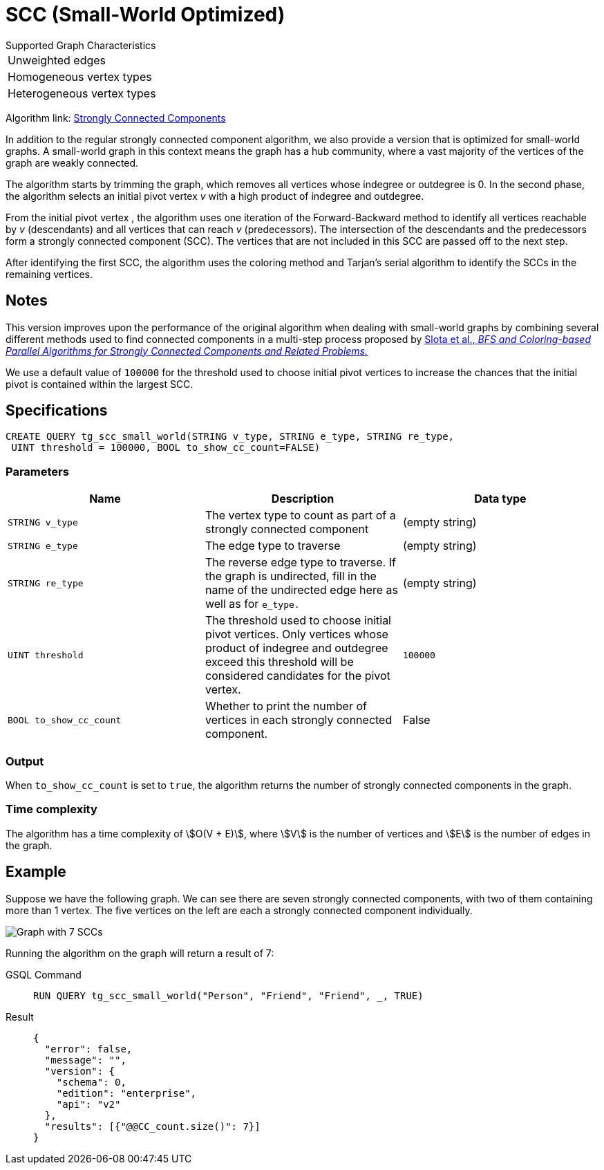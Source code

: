 = SCC (Small-World Optimized)
:experimental:

.Supported Graph Characteristics
****
[cols='1']
|===
^|Unweighted edges
^|Homogeneous vertex types
^|Heterogeneous vertex types
|===

Algorithm link: link:https://github.com/tigergraph/gsql-graph-algorithms/tree/master/algorithms/Community/connected_components/strongly_connected_components[Strongly Connected Components]

****


In addition to the regular strongly connected component algorithm, we also provide a version that is optimized for small-world graphs.
A small-world graph in this context means the graph has a hub community, where a vast majority of the vertices of the graph are weakly connected.

The algorithm starts by trimming the graph, which removes all vertices whose indegree or outdegree is 0.
In the second phase, the algorithm selects an initial pivot vertex _v_ with a high product of indegree and outdegree.

From the initial pivot vertex , the algorithm uses one iteration of the Forward-Backward method to identify all vertices reachable by _v_ (descendants) and all vertices that can reach
_v_ (predecessors).
The intersection of the descendants and the predecessors form a strongly connected component (SCC). The vertices that are not included in this SCC are passed off to the next step.

After identifying the first SCC, the algorithm uses the coloring method and Tarjan's serial algorithm to identify the SCCs in the remaining vertices.

== Notes

This version improves upon the performance of the original algorithm when dealing with small-world graphs by combining several different methods used to find connected components in a multi-step process proposed by
https://www.osti.gov/servlets/purl/1115145[ Slota et al., _BFS and Coloring-based Parallel Algorithms for Strongly
Connected Components and Related Problems._]

We use a default value of `100000` for the threshold used to choose initial pivot vertices to increase the chances that the initial pivot is contained within the largest SCC.


== Specifications
....
CREATE QUERY tg_scc_small_world(STRING v_type, STRING e_type, STRING re_type,
 UINT threshold = 100000, BOOL to_show_cc_count=FALSE)
....

=== Parameters

[cols=",,",options="header",]
|===
|Name |Description |Data type
|`STRING v_type` |The vertex type to count as part of a strongly connected
component | (empty string)

|`STRING e_type` |The edge type to traverse | (empty string)

|`STRING re_type` |The reverse edge type to traverse. If the graph is
undirected, fill in the name of the undirected edge here as well as for
`+e_type.+` | (empty string)

|`UINT threshold` |The threshold used to choose initial pivot vertices.
Only vertices whose product of indegree and outdegree exceed this
threshold will be considered candidates for the pivot vertex.
|`100000`

|`BOOL to_show_cc_count` |Whether to print the number of vertices in each strongly connected component. | False
|===

=== Output

When `+to_show_cc_count+` is set to `true`, the algorithm returns the number of strongly connected components in the graph.

=== Time complexity

The algorithm has a time complexity of stem:[O(V + E)], where stem:[V] is the number of vertices and stem:[E] is the number of edges in the graph.


== Example

Suppose we have the following graph. We can see there are seven strongly connected components, with two of them containing more than 1 vertex.
The five vertices on the left are each a strongly connected component
individually.

image:https://gblobscdn.gitbook.com/assets%2F-LHvjxIN4__6bA0T-QmU%2F-Mk3Pff2F7OS_W8kqjSb%2F-Mk3Ql21xX2XbJZjjoHG%2Fimage.png?alt=media&token=d657aae4-4b1e-464f-91b3-1bc380b99c68[Graph with 7 SCCs]

Running the algorithm on the graph will return a result of 7:
[tabs]
====
GSQL Command::
+
--
----
RUN QUERY tg_scc_small_world("Person", "Friend", "Friend", _, TRUE)
----
--
Result::
+
--
----
{
  "error": false,
  "message": "",
  "version": {
    "schema": 0,
    "edition": "enterprise",
    "api": "v2"
  },
  "results": [{"@@CC_count.size()": 7}]
}
----
--
====